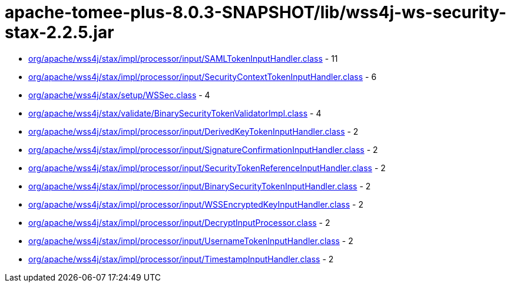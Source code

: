 = apache-tomee-plus-8.0.3-SNAPSHOT/lib/wss4j-ws-security-stax-2.2.5.jar

 - link:org/apache/wss4j/stax/impl/processor/input/SAMLTokenInputHandler.adoc[org/apache/wss4j/stax/impl/processor/input/SAMLTokenInputHandler.class] - 11
 - link:org/apache/wss4j/stax/impl/processor/input/SecurityContextTokenInputHandler.adoc[org/apache/wss4j/stax/impl/processor/input/SecurityContextTokenInputHandler.class] - 6
 - link:org/apache/wss4j/stax/setup/WSSec.adoc[org/apache/wss4j/stax/setup/WSSec.class] - 4
 - link:org/apache/wss4j/stax/validate/BinarySecurityTokenValidatorImpl.adoc[org/apache/wss4j/stax/validate/BinarySecurityTokenValidatorImpl.class] - 4
 - link:org/apache/wss4j/stax/impl/processor/input/DerivedKeyTokenInputHandler.adoc[org/apache/wss4j/stax/impl/processor/input/DerivedKeyTokenInputHandler.class] - 2
 - link:org/apache/wss4j/stax/impl/processor/input/SignatureConfirmationInputHandler.adoc[org/apache/wss4j/stax/impl/processor/input/SignatureConfirmationInputHandler.class] - 2
 - link:org/apache/wss4j/stax/impl/processor/input/SecurityTokenReferenceInputHandler.adoc[org/apache/wss4j/stax/impl/processor/input/SecurityTokenReferenceInputHandler.class] - 2
 - link:org/apache/wss4j/stax/impl/processor/input/BinarySecurityTokenInputHandler.adoc[org/apache/wss4j/stax/impl/processor/input/BinarySecurityTokenInputHandler.class] - 2
 - link:org/apache/wss4j/stax/impl/processor/input/WSSEncryptedKeyInputHandler.adoc[org/apache/wss4j/stax/impl/processor/input/WSSEncryptedKeyInputHandler.class] - 2
 - link:org/apache/wss4j/stax/impl/processor/input/DecryptInputProcessor.adoc[org/apache/wss4j/stax/impl/processor/input/DecryptInputProcessor.class] - 2
 - link:org/apache/wss4j/stax/impl/processor/input/UsernameTokenInputHandler.adoc[org/apache/wss4j/stax/impl/processor/input/UsernameTokenInputHandler.class] - 2
 - link:org/apache/wss4j/stax/impl/processor/input/TimestampInputHandler.adoc[org/apache/wss4j/stax/impl/processor/input/TimestampInputHandler.class] - 2

